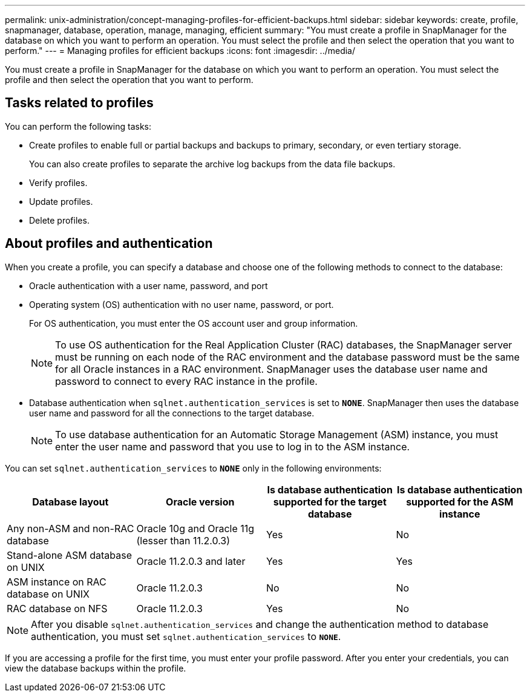 ---
permalink: unix-administration/concept-managing-profiles-for-efficient-backups.html
sidebar: sidebar
keywords: create, profile, snapmanager, database, operation, manage, managing, efficient
summary: "You must create a profile in SnapManager for the database on which you want to perform an operation. You must select the profile and then select the operation that you want to perform."
---
= Managing profiles for efficient backups
:icons: font
:imagesdir: ../media/

[.lead]
You must create a profile in SnapManager for the database on which you want to perform an operation. You must select the profile and then select the operation that you want to perform.

== Tasks related to profiles

You can perform the following tasks:

* Create profiles to enable full or partial backups and backups to primary, secondary, or even tertiary storage.
+
You can also create profiles to separate the archive log backups from the data file backups.

* Verify profiles.
* Update profiles.
* Delete profiles.

== About profiles and authentication

When you create a profile, you can specify a database and choose one of the following methods to connect to the database:

* Oracle authentication with a user name, password, and port
* Operating system (OS) authentication with no user name, password, or port.
+
For OS authentication, you must enter the OS account user and group information.
+
NOTE: To use OS authentication for the Real Application Cluster (RAC) databases, the SnapManager server must be running on each node of the RAC environment and the database password must be the same for all Oracle instances in a RAC environment. SnapManager uses the database user name and password to connect to every RAC instance in the profile.

* Database authentication when `sqlnet.authentication_services` is set to `*NONE*`. SnapManager then uses the database user name and password for all the connections to the target database.
+
NOTE: To use database authentication for an Automatic Storage Management (ASM) instance, you must enter the user name and password that you use to log in to the ASM instance.

You can set `sqlnet.authentication_services` to `*NONE*` only in the following environments:

[cols="1a,1a,1a,1a" options="header"]
|===
| Database layout| Oracle version| Is database authentication supported for the target database| Is database authentication supported for the ASM instance
a|
Any non-ASM and non-RAC database
a|
Oracle 10g and Oracle 11g (lesser than 11.2.0.3)
a|
Yes
a|
No
a|
Stand-alone ASM database on UNIX
a|
Oracle 11.2.0.3 and later
a|
Yes
a|
Yes
a|
ASM instance on RAC database on UNIX
a|
Oracle 11.2.0.3
a|
No
a|
No
a|
RAC database on NFS
a|
Oracle 11.2.0.3
a|
Yes
a|
No
|===

NOTE: After you disable `sqlnet.authentication_services` and change the authentication method to database authentication, you must set `sqlnet.authentication_services` to `*NONE*`.

If you are accessing a profile for the first time, you must enter your profile password. After you enter your credentials, you can view the database backups within the profile.
